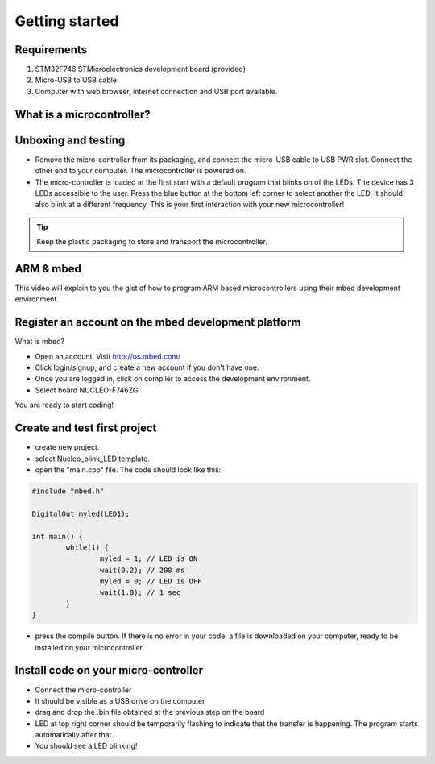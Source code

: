 Getting started
===============



Requirements
------------

#. STM32F746 STMicroelectronics development board (provided)
#. Micro-USB to USB cable
#. Computer with web browser, internet connection and USB port available.



What is a microcontroller?
--------------------------


.. raw:: html

	<iframe width="560" height="315" src="https://www.youtube.com/embed/jKT4H0bstH8" frameborder="0" allowfullscreen></iframe>





Unboxing and testing
--------------------

- Remove the micro-controller from its packaging, and connect the micro-USB cable to USB PWR slot. Connect the other end to your computer. The microcontroller is powered on.
- The micro-controller is loaded at the first start with a default program that blinks on of the LEDs. The device has 3 LEDs accessible to the user. Press the blue button at the bottom left corner to select another the LED. It should also blink at a different frequency. This is your first interaction with your new microcontroller!



.. tip::

	Keep the plastic packaging to store and transport the microcontroller. 




ARM & mbed
----------

This video will explain to you the gist of how to program ARM based microcontrollers using their mbed development environment.

.. raw:: html

	<iframe width="560" height="315" src="http://www.youtube.com/embed/BAzKg3vcB88" frameborder="0" allowfullscreen></iframe>
	



Register an account on the mbed development platform
----------------------------------------------------

What is mbed?

- Open an account. Visit http://os.mbed.com/

- Click login/signup, and create a new account if you don't have one.

- Once you are logged in, click on compiler to access the development environment.

- Select board NUCLEO-F746ZG

You are ready to start coding!



Create and test first project
-----------------------------

- create new project.
- select Nucleo_blink_LED template.
- open the "main.cpp" file. The code should look like this:

.. code-block:: c

	#include "mbed.h"

	DigitalOut myled(LED1);

	int main() {
		while(1) {
			myled = 1; // LED is ON
			wait(0.2); // 200 ms
			myled = 0; // LED is OFF
			wait(1.0); // 1 sec
		}
	}


- press the compile button. If there is no error in your code, a file is downloaded on your computer, ready to be installed on your microcontroller.


Install code on your micro-controller 
-------------------------------------

- Connect the micro-controller
- It should be visible as a USB drive on the computer
- drag and drop the .bin file obtained at the previous step on the board
- LED at top right corner should be temporarily flashing to indicate that the transfer is happening. The program starts automatically after that.
- You should see a LED blinking!


.. raw:: html

	<iframe width="560" height="315" src="https://www.youtube.com/embed/kP_zHbC_5eM" frameborder="0" allowfullscreen></iframe>




